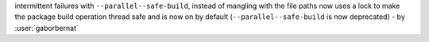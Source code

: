 intermittent failures with ``--parallel--safe-build``, instead of mangling with the file paths now uses a lock to make the package build operation thread safe and is now on by default (``--parallel--safe-build`` is now deprecated) - by :user:`gaborbernat`
